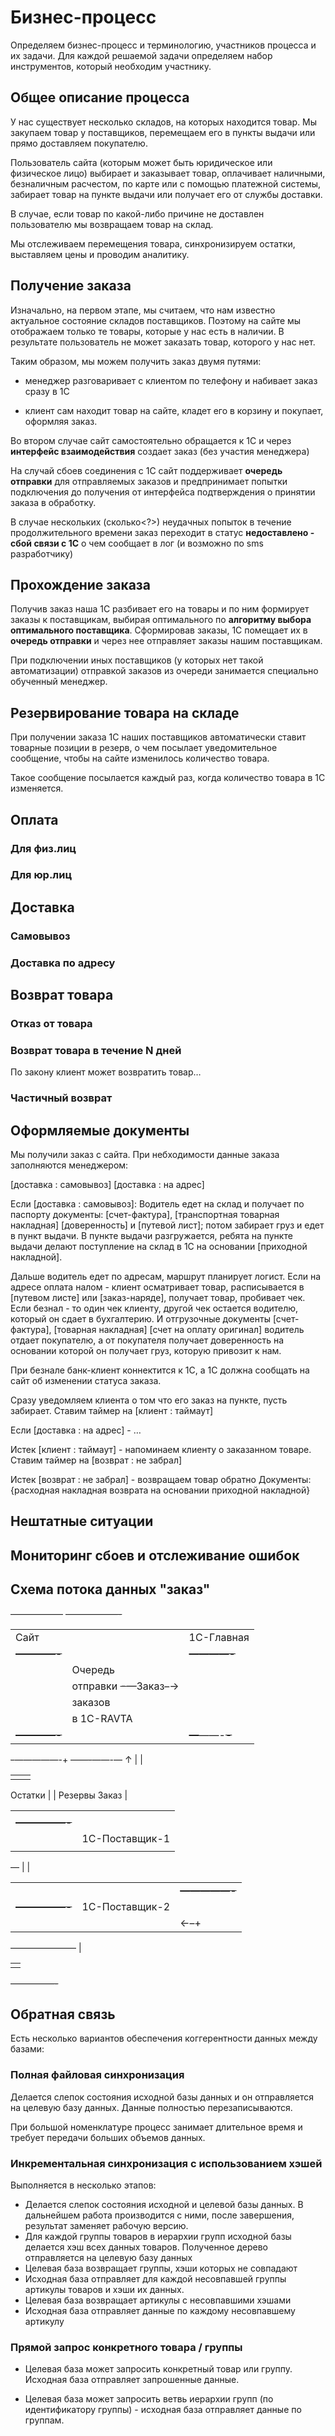 * Бизнес-процесс

  Определяем бизнес-процесс и терминологию, участников процесса и их
  задачи. Для каждой решаемой задачи определяем набор инструментов,
  который необходим участнику.


** Общее описание процесса

   У нас существует несколько складов, на которых находится товар. Мы
   закупаем товар у поставщиков, перемещаем его в пункты выдачи или
   прямо доставляем покупателю.

   Пользователь сайта (которым может быть юридическое или физическое
   лицо) выбирает и заказывает товар, оплачивает наличными,
   безналичным расчестом, по карте или с помощью платежной системы,
   забирает товар на пункте выдачи или получает его от службы
   доставки.

   В случае, если товар по какой-либо причине не доставлен
   пользователю мы возвращаем товар на склад.

   Мы отслеживаем перемещения товара, синхронизируем остатки,
   выставляем цены и проводим аналитику.


** Получение заказа

   Изначально, на первом этапе, мы считаем, что нам известно
   актуальное состояние складов поставщиков. Поэтому на сайте мы
   отображаем только те товары, которые у нас есть в наличии. В
   результате пользователь не может заказать товар, которого у нас
   нет.

   Таким образом, мы можем получить заказ двумя путями:

   + менеджер разговаривает с клиентом по телефону и набивает заказ
     сразу в 1С

   + клиент сам находит товар на сайте, кладет его в корзину и
     покупает, оформляя заказ.

   Во втором случае сайт самостоятельно обращается к 1С и через
   *интерфейс взаимодействия* создает заказ (без участия менеджера)

   На случай сбоев соединения с 1С сайт поддерживает *очередь
   отправки* для отправляемых заказов и предпринимает попытки
   подключения до получения от интерфейса подтверждения о принятии
   заказа в обработку.

   В случае нескольких (сколько<?>) неудачных попыток в течение
   продолжительного времени заказ переходит в статус *недоставлено -
   сбой связи с 1С* о чем сообщает в лог (и возможно по sms
   разработчику)


** Прохождение заказа

   Получив заказ наша 1С разбивает его на товары и по ним формирует
   заказы к поставщикам, выбирая оптимального по *алгоритму выбора
   оптимального поставщика*. Сформировав заказы, 1С помещает их в
   *очередь отправки* и через нее отправляет заказы нашим
   поставщикам.

   При подключении иных поставщиков (у которых нет такой
   автоматизации) отправкой заказов из очереди занимается специально
   обученный менеджер.


** Резервирование товара на складе

   При получении заказа 1С наших поставщиков автоматически ставит товарные
   позиции в резерв, о чем посылает уведомительное сообщение, чтобы
   на сайте изменилось количество товара.

   Такое сообщение посылается каждый раз, когда количество товара в
   1С изменяется.


** Оплата


*** Для физ.лиц


*** Для юр.лиц


** Доставка


*** Самовывоз

*** Доставка по адресу


** Возврат товара


*** Отказ от товара


*** Возврат товара в течение N дней

    По закону клиент может возвратить товар...


*** Частичный возврат


** Оформляемые документы

   Мы получили заказ с сайта. При небходимости данные заказа
   заполняются менеджером:

   [доставка : самовывоз]
   [доставка : на адрес]

   Если [доставка : самовывоз]: Водитель едет на склад и получает по
   паспорту документы: [счет-фактура], [транспортная товарная
   накладная] [доверенность] и [путевой лист]; потом забирает груз и
   едет в пункт выдачи. В пункте выдачи разгружается, ребята на пункте
   выдачи делают поступление на склад в 1С на основании [приходной
   накладной].

   Дальше водитель едет по адресам, маршрут планирует логист. Если на
   адресе оплата налом - клиент осматривает товар, расписывается в
   [путевом листе] или [заказ-наряде], получает товар, пробивает
   чек. Если безнал - то один чек клиенту, другой чек остается
   водителю, который он сдает в бухгалтерию. И отгрузочные документы
   [счет-фактура], [товарная накладная] [счет на оплату оригинал]
   водитель отдает покупателю, а от покупателя получает доверенность
   на основании которой он получает груз, которую привозит к нам.

   При безнале банк-клиент коннектится к 1С, а 1С должна сообщать на
   сайт об изменении статуса заказа.



   Сразу уведомляем клиента о том что его заказ на пункте, пусть
   забирает. Ставим таймер на [клиент : таймаут]

   Если [доставка : на адрес] - ...


   Истек [клиент : таймаут] - напоминаем клиенту о заказанном
   товаре. Ставим таймер на [возврат : не забрал]

   Истек [возврат : не забрал] - возвращаем товар обратно
   Документы: {расходная накладная возврата на основании приходной
   накладной}


** Нештатные ситуации


** Мониторинг сбоев и отслеживание ошибок


** Схема потока данных "заказ"

   +------------------+           +-------------------+
   | Сайт             |           | 1С-Главная        |
   |  +-------------+ |           |   +-------------+ |
   |  | Очередь     | |           |   | Очередь     | |
   |  | отправки    +-+---Заказ--→|   | отправки    | |
   |  | заказов     | |           |   | заказов     | |
   |  | в 1С-RAVTA  | |           |   | поставщикам | |
   |  +-------------+ |           |   +---+-------+-+ |
   +-+----------------+           +-------+-------+---+
     ↑                                    |       |
     |                                    |       |
  Остатки                                 |       |
  Резервы                               Заказ     |
     |                                    |       |
     |   +----------------+               |       |
     |   | 1C-Поставщик-1 |               |     Заказ
     |   |                |←--------------+       |
     +---+                |                       |
     |   |                |  +----------------+   |
     |   +----------------+  | 1С-Поставщик-2 |   |
     |                       |                |←--+
     +-----------------------+                |
                             |                |
                             +----------------+


** Обратная связь

   Есть несколько вариантов обеспечения коггерентности данных между
   базами:


*** Полная файловая синхронизация

    Делается слепок состояния исходной базы данных и он отправляется
    на целевую базу данных. Данные полностью перезаписываются.

    При большой номенклатуре процесс занимает длительное время и
    требует передачи больших объемов данных.


*** Инкрементальная синхронизация с использованием хэшей

    Выполняется в несколько этапов:

    + Делается слепок состояния исходной и целевой базы данных. В
      дальнейшем работа производится с ними, после завершения,
      результат заменяет рабочую версию.
    + Для каждой группы товаров в иерархии групп исходной базы
      делается хэш всех данных товаров. Полученное дерево
      отправляется на целевую базу данных
    + Целевая база возвращает группы, хэши которых не совпадают
    + Исходная база отправляет для каждой несовпавшей группы артикулы
      товаров и хэши их данных.
    + Целевая база возвращает артикулы с несовпавшими хэшами
    + Исходная база отправляет данные по каждому несовпавшему
      артикулу


*** Прямой запрос конкретного товара / группы

    + Целевая база может запросить конкретный товар или
      группу. Исходная база отправляет запрошенные данные.

    + Целевая база может запросить ветвь иерархии групп (по
      идентификатору группы) - исходная база отправляет данные по группам.



* Специфика


** Кроссы


** Интеграция с TechDoc


** Функционал


*** VIN-запрос



* Справочная информация


** Сущности

   Сущности в разрезе данных представляют собой файлы или записи в
   базе данных, в разрезе операций - объекты, над которыми
   производятся действия.


*** Товар

    Характеризуется главным образом наименованием и ценой, а также
    имеет дополнительные пользовательские характеристики. Уникально
    идентифицируется *артикулом* (уникальным кодом товара). Каждый
    товар должен быть связан с одной или несколькими группами, для
    чего в составе его полей хранится список *groups*.


*** Группа

    Список товаров, объединенных в группу. Например: "Масла и
    смазки". Группы организовываются в иерархическую сеть, для чего в
    составе полей группы хранится список *parents*. Специальный
    монитор целостности контролирует отсутствие циклов в иерархической
    сети.


*** Склад

    Конейнер для товаров, который отслеживает остатки по каждому
    товару. Для каждого поставщика мы ведем его собственный склад. С точки
    зрения перемещений пункт выдачи тоже может быть (а может и не быть)
    складом.


*** Заказ

    Набор товаров, заказанных пользователем. Заказ может собираться из
    разных складов и доставляться по частям. В процессе прохождения по
    этапам процесса заказ (или составляющие его товары) меняют свой
    статус. Возможные статусы?


*** Доставка

    Набор товаров, доставляемый пользователю за одну операцию. Может
    не совпадать с заказом.



** Действия


*** Оформление заказа

    Пользователь оформляет заказ на сайте, также от его имени может
    выступать наш менеджер, помогая ему оформить заказ.


*** Оплата

    Производится пользователем наличными в руки курьеру, картой на сайте,
    или с помощью средства оплаты: платежной системы или через банк.


*** Закупка

    Осуществляется закупщиком через 1С. При этом информация о закупке
    поступает на сайт для отслеживания сроков доставки


*** Перемещение

    Осуществляется логистом в 1С, сайт узнает о ней в момент совершения.


*** Доставка

    Производится водителем-экспедитором или курьером. Может быть неуспешной.


*** Возврат

    Происходит при неуспешной доставке, в этом случае водитель или курьер
    возвращает товар на наш склад.



** Участники и их задачи


*** Клиент


**** Найти сайт (seo)


**** Найти товар на сайте (поиск, фильтры)


**** Выбрать товар среди аналогичных и конкурирующих предложений (сравнение)


**** Создать заказ (страница продукта и группы)


**** Оплатить заказ (старинца оформления заказа)


**** Получить товары (трекинг, служба доставки)


*** Менеджер


**** Помочь пользователю с выбором (рабочее место менеджера)


**** Сформировать заказ за пользователя (рабочее место менеджера)


*** Работник склада


**** Отгрузить товар


**** Принять товар


**** Осуществить перемещение


*** Работник пункта выдачи


**** Получить товар от водителя-экспедитора


**** Отпустить товар клиенту


*** Водитель-экспедитор/курьер


**** Взять товар на складе


**** Доставить товар до другого склада или в пункт выдачи


**** Доставить товар клиенту


**** Вернуть товар на склад


*** Закупщик/логист


**** Закупить товар у поставщика


**** Сформировать задачу (документы) для водителя


**** Посмотреть состояние складов


**** Отслеживать состояние складов


*** Гарантийный менеджер


**** Разрешить спор с покупателем


*** Руководитель отдела продаж

**** Контроль выполненения задач

**** Найм сотрудников

**** Открытие филиалов

**** Финансово-экономический анализ


*** Генеральный директор

**** Планирование развития

**** Заключение договоров с поставщиками



* Архитектура


** Компонентная модель


*** Хранилище данных


*** Интерфейс


*** Корзина


*** Авторизация


*** Разделение доступа



** Платформа


*** Безопасность (понятным языком)


*** Цены и поставщики железа


**** Горячая замена


**** Балансировка


**** Дублирование


**** Виртуализация


*** Бэкапы


**** Ежедневный бэкап


**** Инкрементальный бэкап


**** Полномасштабный бэкап


*** Нагрузоустойчивость


**** FrontEnd и BackEnd сервера


**** Облачный хостинг статики


**** Балансировщик DNS


**** Балансировщик round-robin


*** Поток данных


**** TechDoc xml-requests


**** 1C SOAP requests


**** Прайс-листы (файлы и парсеры)


*** Связи данных


**** TechDoc


**** 1C


*** Данные продуктов


**** Какие поля продуктов у нас храняться


**** Какие поля мы получаем из TechDoc


**** Какие поля мы получаем из 1C


**** И как по ним искать?


*** Иерархия групп


**** Множественная иерархия


**** Сохранение-восстановление иерархий


*** Взаимодействие с 1С и TechDoc


**** Ситуации сценариев обмена данными


*** Сценарии пользователя


**** Поиск товара


**** Подбор по фильтрам



**** Подбор по VIN


**** Повтор заказа


**** Покупка


**** Покупка с консультацией менеджера


**** Отмена покупки


**** Подтверждение покупки


** Используемые технологии


*** AJAX


*** Jquery


*** Очереди сообщений



** Протоколы взаимодействия


*** Обмениваемся дампами таблиц


*** HTTP


*** XML или POST


*** Сжимать


*** Резать на небольшие кусочки


*** Гарантия доставки - опционально (подтверждение, перепосылка битых пакетов)



* Ресурсы

  Сколько стоят, сколько человек, кто за что отвечает, направления
  работы и задачи.


** Сисадмин


** Программисты


** Проектирование интерфейсов + Дизайн + Верстка (аутсорс)


* Развертывание


** Софтлист


** Сервер для разработки


** Сборочный процесс


** Управление доступом для разработчиков


** Багтрекер (следить за исправлением багов)


** Wiki для ведения документации по проекту


** Репозиторий кода и web-интерфейс к нему


** Cистема еженедельных бэкапов


